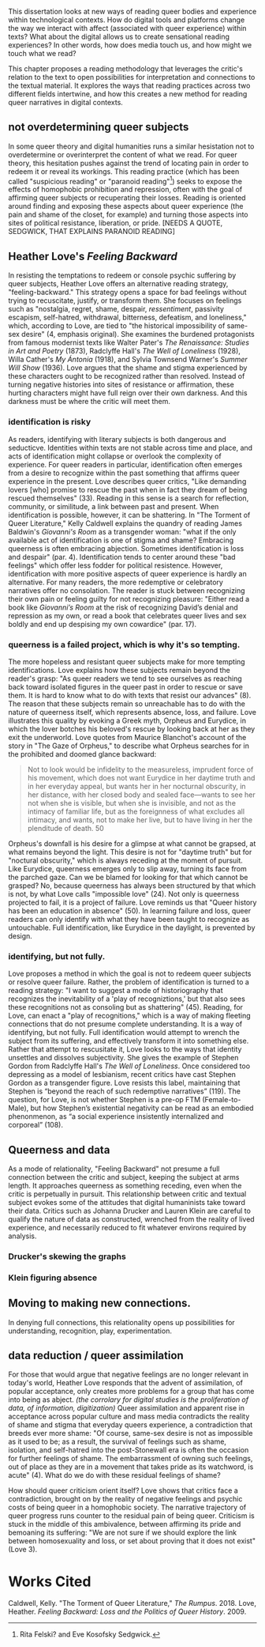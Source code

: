 This dissertation looks at new ways of reading queer bodies and
experience within technological contexts. How do digital tools and
platforms change the way we interact with affect (associated with
queer experience) within texts? What about the digital allows us to
create sensational reading experiences? In other words, how does media
touch us, and how might we touch what we read?

This chapter proposes a reading methodology that leverages the
critic's relation to the text to open possibilities for interpretation
and connections to the textual material. It explores the ways that
reading practices across two different fields intertwine, and how this
creates a new method for reading queer narratives in digital
contexts. 

** not overdetermining queer subjects
In some queer theory and digital humanities runs a similar hesistation
not to overdetermine or overinterpret the content of what we read. For
queer theory, this hesitation pushes against the trend of locating
pain in order to redeem it or reveal its workings. This reading
practice (which has been called "suspicious reading" or "paranoid
reading"[fn:1]) seeks to expose the effects of homophobic prohibition
and repression, often with the goal of affirming queer subjects or
recuperating their losses. Reading is oriented around finding and
exposing these aspects about queer experience (the pain and shame of
the closet, for example) and turning those aspects into sites of
political resistance, liberation, or pride. [NEEDS A QUOTE, SEDGWICK,
THAT EXPLAINS PARANOID READING]

** Heather Love's /Feeling Backward/
In resisting the temptations to redeem or console psychic suffering by
queer subjects, Heather Love offers an alternative reading strategy,
"feeling-backward." This strategy opens a space for bad feelings
without trying to recuscitate, justify, or transform them. She focuses
on feelings such as "nostalgia, regret, shame, despair,
/ressentiment/, passivity escapism, self-hatred, withdrawal,
bitterness, defeatism, and loneliness," which, according to Love, are
tied to "the historical impossibility of same-sex desire" (4, emphasis
original). She examines the burdened protagonists from famous
modernist texts like Walter Pater's /The Renaissance: Studies in Art
and Poetry/ (1873), Radclyffe Hall's /The Well of Loneliness/ (1928),
Willa Cather's /My Ántonia/ (1918), and Sylvia Townsend Warner's
/Summer Will Show/ (1936). Love argues that the shame and stigma
experienced by these characters ought to be recognized rather than
resolved. Instead of turning negative histories into sites of
resistance or affirmation, these hurting characters might have full
reign over their own darkness. And this darkness must be where the
critic will meet them.

*** identification is risky
As readers, identifying with literary subjects is both dangerous and
seducticve. Identities within texts are not stable across time and
place, and acts of identification might collapse or overlook the
complexity of experience. For queer readers in particular,
identification often emerges from a desire to recognize within the
past something that affirms queer experience in the present. Love
describes queer critics, "Like demanding lovers [who] promise to
rescue the past when in fact they dream of being rescued themselves"
(33). Reading in this sense is a search for reflection, community, or
similitude, a link between past and present. When identification is
possible, however, it can be shattering. In "The Torment of Queer
Literature," Kelly Caldwell explains the quandry of reading James
Baldwin's /Giovanni's Room/ as a transgender woman: "what if the only
available act of identification is one of stigma and shame? Embracing
queerness is often embracing abjection. Sometimes identification is
loss and despair" (par. 4). Identification tends to center around
these "bad feelings" which offer less fodder for political
resistence. However, identification with more positive aspects of
queer experience is hardly an alternative. For many readers, the more
redemptive or celebratory narratives offer no consolation. The reader
is stuck between recognizing their own pain or feeling guilty for not
recognizing pleasure: "Either read a book like /Giovanni’s Room/ at
the risk of recognizing David’s denial and repression as my own, or
read a book that celebrates queer lives and sex boldly and end up
despising my own cowardice" (par. 17).

*** queerness is a failed project, which is why it's so tempting.
The more hopeless and resistant queer subjects make for more tempting
identifications. Love explains how these subjects remain beyond the
reader's grasp: "As queer readers we tend to see ourselves as reaching
back toward isolated figures in the queer past in order to rescue or
save them. It is hard to know what to do with texts that resist our
advances" (8). The reason that these subjects remain so unreachable
has to do with the nature of queerness itself, which represents
absence, loss, and failure. Love illustrates this quality by evoking a
Greek myth, Orpheus and Eurydice, in which the lover botches his
beloved's rescue by looking back at her as they exit the
underworld. Love quotes from Maurice Blanchot's account of the story
in "The Gaze of Orpheus," to describe what Orpheus searches for in the
prohibited and doomed glance backward:

#+BEGIN_QUOTE 
Not to look would be infidelity to the measureless, imprudent force
of his movement, which does not want Eurydice in her daytime truth and
in her everyday appeal, but wants her in her nocturnal obscurity, in
her distance, with her closed body and sealed face---wants to see her
not when she is visible, but when she is invisible, and not as the
intimacy of familiar life, but as the foreignness of what excludes all
intimacy, and wants, not to make her live, but to have living in her
the plenditude of death. 50
#+END_QUOTE 

Orpheus's downfall is his desire for a glimpse at what cannot be
grapsed, at what remains beyond the light. This desire is not for
"daytime truth" but for "noctural obscurity," which is always receding
at the moment of pursuit. Like Eurydice, queerness emerges only to
slip away, turning its face from the parched gaze. Can we be blamed
for looking for that which cannot be grasped? No, because queerness
has always been structured by that which is not, by what Love calls
"impossible love" (24). Not only is queerness projected to fail, it is
a project of failure. Love reminds us that "Queer history has been an
education in absence" (50). In learning failure and loss, queer
readers can only identify with what they have been taught to recognize
as untouchable. Full identification, like Eurydice in the daylight, is
prevented by design.

*** identifying, but not fully.
Love proposes a method in which the goal is not to redeem queer
subjects or resolve queer failure. Rather, the problem of
identification is turned to a reading strategy: "I want to suggest a
mode of historiography that recognizes the inevitability of a 'play of
recogniztions,' but that also sees these recognitions not as consoling
but as shattering" (45). Reading, for Love, can enact a "play of
recognitions," which is a way of making fleeting connections that do
not presume complete understanding. It is a way of identifying, but
not fully. Full identification would attempt to wrench the subject
from its suffering, and effectively transform it into something
else. Rather that attempt to rescusitate it, Love looks to the ways
that identity unsettles and dissolves subjectivity. She gives the
example of Stephen Gordon from Radclyffe Hall's /The Well of
Loneliness/. Once considered too depressing as a model of lesbianism,
recent critics have cast Stephen Gordon as a transgender figure. Love
resists this label, maintaining that Stephen is “beyond the reach of
such redemptive narratives” (119). The question, for Love, is not
whether Stephen is a pre-op FTM (Female-to-Male), but how Stephen’s
existential negativity can be read as an embodied phenonmenon, as “a
social experience insistently internalized and corporeal” (108).

** Queerness and data
As a mode of relationality, "Feeling Backward" not presume a full
connection between the critic and subject, keeping the subject at arms
length. It approaches queerness as something receding, even when the
critic is perpetually in pursuit. This relationship between critic and
textual subject evokes some of the attitudes that digital humaninists
take toward their data. Critics such as Johanna Drucker and Lauren
Klein are careful to qualify the nature of data as constructed,
wrenched from the reality of lived experience, and necessarily reduced
to fit whatever environs required by analysis. 

*** Drucker's skewing the graphs

*** Klein figuring absence

** Moving to making new connections. 
In denying full connections, this relationality opens up possibilities
for understanding, recognition, play, experimentation.

** data reduction / queer assimilation 
For those that would argue that negative feelings are no longer
relevant in today's world, Heather Love responds that the advent of
assimilation, of popular acceptance, only creates more problems for a
group that has come into being as abject. /(the corrolary for digital
studies is the proliferation of data, of information, digitization)/
Queer assimilation and apparent rise in acceptance across popular
culture and mass media contradicts the reality of shame and stigma
that everyday queers experience, a contradiction that breeds ever more
shame: "Of course, same-sex desire is not as impossible as it used to
be; as a result, the survival of feelings such as shame, isolation,
and self-hatred into the post-Stonewall era is often the occasion for
further feelings of shame. The embarrassment of owning such feelings,
out of place as they are in a movement that takes pride as its
watchword, is acute" (4). What do we do with these residual feelings
of shame?

How should queer criticism orient itself? Love shows that critics face
a contradiction, brought on by the reality of negative feelings and
psychic costs of being queer in a homophobic society. The narrative
trajectory of queer progress runs counter to the residual pain of
being queer. Criticism is stuck in the middle of this ambivalence,
between affirming its pride and bemoaning its suffering: "We are not
sure if we should explore the link between homosexuality and loss, or
set about proving that it does not exist" (Love 3).

* Works Cited
Caldwell, Kelly. "The Torment of Queer Literature," /The Rumpus/. 2018.
Love, Heather. /Feeling Backward: Loss and the Politics of Queer History/. 2009.

[fn:1] Rita Felski? and Eve Kosofsky Sedgwick. 
